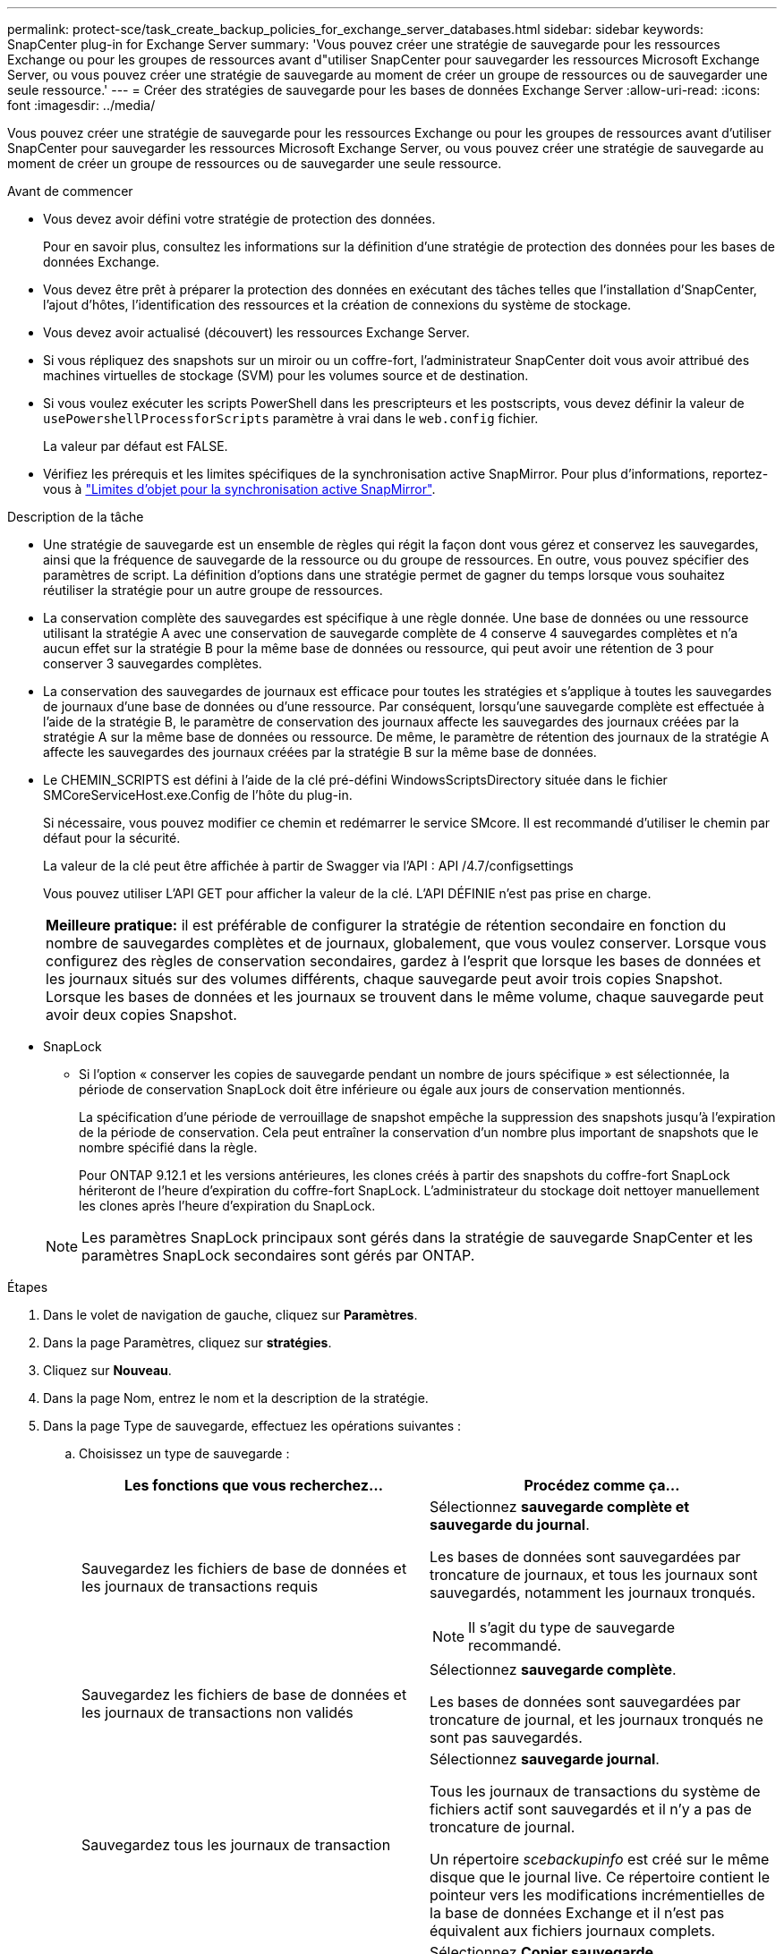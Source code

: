 ---
permalink: protect-sce/task_create_backup_policies_for_exchange_server_databases.html 
sidebar: sidebar 
keywords: SnapCenter plug-in for Exchange Server 
summary: 'Vous pouvez créer une stratégie de sauvegarde pour les ressources Exchange ou pour les groupes de ressources avant d"utiliser SnapCenter pour sauvegarder les ressources Microsoft Exchange Server, ou vous pouvez créer une stratégie de sauvegarde au moment de créer un groupe de ressources ou de sauvegarder une seule ressource.' 
---
= Créer des stratégies de sauvegarde pour les bases de données Exchange Server
:allow-uri-read: 
:icons: font
:imagesdir: ../media/


[role="lead"]
Vous pouvez créer une stratégie de sauvegarde pour les ressources Exchange ou pour les groupes de ressources avant d'utiliser SnapCenter pour sauvegarder les ressources Microsoft Exchange Server, ou vous pouvez créer une stratégie de sauvegarde au moment de créer un groupe de ressources ou de sauvegarder une seule ressource.

.Avant de commencer
* Vous devez avoir défini votre stratégie de protection des données.
+
Pour en savoir plus, consultez les informations sur la définition d'une stratégie de protection des données pour les bases de données Exchange.

* Vous devez être prêt à préparer la protection des données en exécutant des tâches telles que l'installation d'SnapCenter, l'ajout d'hôtes, l'identification des ressources et la création de connexions du système de stockage.
* Vous devez avoir actualisé (découvert) les ressources Exchange Server.
* Si vous répliquez des snapshots sur un miroir ou un coffre-fort, l'administrateur SnapCenter doit vous avoir attribué des machines virtuelles de stockage (SVM) pour les volumes source et de destination.
* Si vous voulez exécuter les scripts PowerShell dans les prescripteurs et les postscripts, vous devez définir la valeur de `usePowershellProcessforScripts` paramètre à vrai dans le `web.config` fichier.
+
La valeur par défaut est FALSE.

* Vérifiez les prérequis et les limites spécifiques de la synchronisation active SnapMirror. Pour plus d'informations, reportez-vous à https://docs.netapp.com/us-en/ontap/smbc/considerations-limits.html#volumes["Limites d'objet pour la synchronisation active SnapMirror"].


.Description de la tâche
* Une stratégie de sauvegarde est un ensemble de règles qui régit la façon dont vous gérez et conservez les sauvegardes, ainsi que la fréquence de sauvegarde de la ressource ou du groupe de ressources. En outre, vous pouvez spécifier des paramètres de script. La définition d'options dans une stratégie permet de gagner du temps lorsque vous souhaitez réutiliser la stratégie pour un autre groupe de ressources.
* La conservation complète des sauvegardes est spécifique à une règle donnée. Une base de données ou une ressource utilisant la stratégie A avec une conservation de sauvegarde complète de 4 conserve 4 sauvegardes complètes et n'a aucun effet sur la stratégie B pour la même base de données ou ressource, qui peut avoir une rétention de 3 pour conserver 3 sauvegardes complètes.
* La conservation des sauvegardes de journaux est efficace pour toutes les stratégies et s'applique à toutes les sauvegardes de journaux d'une base de données ou d'une ressource. Par conséquent, lorsqu'une sauvegarde complète est effectuée à l'aide de la stratégie B, le paramètre de conservation des journaux affecte les sauvegardes des journaux créées par la stratégie A sur la même base de données ou ressource. De même, le paramètre de rétention des journaux de la stratégie A affecte les sauvegardes des journaux créées par la stratégie B sur la même base de données.
* Le CHEMIN_SCRIPTS est défini à l'aide de la clé pré-défini WindowsScriptsDirectory située dans le fichier SMCoreServiceHost.exe.Config de l'hôte du plug-in.
+
Si nécessaire, vous pouvez modifier ce chemin et redémarrer le service SMcore. Il est recommandé d'utiliser le chemin par défaut pour la sécurité.

+
La valeur de la clé peut être affichée à partir de Swagger via l'API : API /4.7/configsettings

+
Vous pouvez utiliser L'API GET pour afficher la valeur de la clé. L'API DÉFINIE n'est pas prise en charge.

+
|===


| *Meilleure pratique:* il est préférable de configurer la stratégie de rétention secondaire en fonction du nombre de sauvegardes complètes et de journaux, globalement, que vous voulez conserver. Lorsque vous configurez des règles de conservation secondaires, gardez à l'esprit que lorsque les bases de données et les journaux situés sur des volumes différents, chaque sauvegarde peut avoir trois copies Snapshot. Lorsque les bases de données et les journaux se trouvent dans le même volume, chaque sauvegarde peut avoir deux copies Snapshot. 
|===
* SnapLock
+
** Si l'option « conserver les copies de sauvegarde pendant un nombre de jours spécifique » est sélectionnée, la période de conservation SnapLock doit être inférieure ou égale aux jours de conservation mentionnés.
+
La spécification d'une période de verrouillage de snapshot empêche la suppression des snapshots jusqu'à l'expiration de la période de conservation.  Cela peut entraîner la conservation d'un nombre plus important de snapshots que le nombre spécifié dans la règle.

+
Pour ONTAP 9.12.1 et les versions antérieures, les clones créés à partir des snapshots du coffre-fort SnapLock hériteront de l'heure d'expiration du coffre-fort SnapLock. L'administrateur du stockage doit nettoyer manuellement les clones après l'heure d'expiration du SnapLock.

+

NOTE: Les paramètres SnapLock principaux sont gérés dans la stratégie de sauvegarde SnapCenter et les paramètres SnapLock secondaires sont gérés par ONTAP.





.Étapes
. Dans le volet de navigation de gauche, cliquez sur *Paramètres*.
. Dans la page Paramètres, cliquez sur *stratégies*.
. Cliquez sur *Nouveau*.
. Dans la page Nom, entrez le nom et la description de la stratégie.
. Dans la page Type de sauvegarde, effectuez les opérations suivantes :
+
.. Choisissez un type de sauvegarde :
+
|===
| Les fonctions que vous recherchez... | Procédez comme ça... 


 a| 
Sauvegardez les fichiers de base de données et les journaux de transactions requis
 a| 
Sélectionnez *sauvegarde complète et sauvegarde du journal*.

Les bases de données sont sauvegardées par troncature de journaux, et tous les journaux sont sauvegardés, notamment les journaux tronqués.


NOTE: Il s'agit du type de sauvegarde recommandé.



 a| 
Sauvegardez les fichiers de base de données et les journaux de transactions non validés
 a| 
Sélectionnez *sauvegarde complète*.

Les bases de données sont sauvegardées par troncature de journal, et les journaux tronqués ne sont pas sauvegardés.



 a| 
Sauvegardez tous les journaux de transaction
 a| 
Sélectionnez *sauvegarde journal*.

Tous les journaux de transactions du système de fichiers actif sont sauvegardés et il n'y a pas de troncature de journal.

Un répertoire _scebackupinfo_ est créé sur le même disque que le journal live. Ce répertoire contient le pointeur vers les modifications incrémentielles de la base de données Exchange et il n'est pas équivalent aux fichiers journaux complets.



 a| 
Sauvegardez tous les fichiers de base de données et les journaux de transactions sans tronquer les fichiers journaux de transaction
 a| 
Sélectionnez *Copier sauvegarde*.

Toutes les bases de données et tous les journaux sont sauvegardés, et il n'y a pas de troncature de journal. Généralement, ce type de sauvegarde est utilisé pour le réamorçage d'une réplique, pour le test ou le diagnostic d'un problème.

|===
+

NOTE: Vous devez définir l'espace requis pour les sauvegardes de journaux en fonction de la conservation complète des sauvegardes et non pas en fonction de la conservation à chaud (UTM).

+

NOTE: Créez des règles de copie distinctes pour les journaux et les bases de données lors du traitement des volumes Exchange (LUN), et définissez la conservation (conservation) de la règle de journalisation sur deux fois le nombre pour chaque étiquette de la règle de base de données, en utilisant les mêmes étiquettes. Pour plus d'informations, voir https://kb.netapp.com/Advice_and_Troubleshooting/Data_Protection_and_Security/SnapCenter/SnapCenter_for_Exchange_Backups_only_keep_half_the_Snapshots_on_the_Vault_destination_log_volume["Les sauvegardes SnapCenter pour Exchange ne conservent que la moitié des snapshots sur le volume du journal de destination du coffre-fort"^]

.. Dans la section Database Availability Group Settings, sélectionnez une action :
+
|===
| Pour ce champ... | Procédez comme ça... 


 a| 
Sauvegarde des copies actives
 a| 
Sélectionnez cette option pour sauvegarder uniquement les copies actives de la base de données sélectionnée.

Pour les groupes de disponibilité de base de données (DAG), cette option sauvegarde uniquement les copies actives de toutes les bases de données du DAG.

Les copies passives ne sont pas sauvegardées.



 a| 
Sauvegarder les copies sur les serveurs à sélectionner au moment de la création des tâches de sauvegarde
 a| 
Sélectionnez cette option pour sauvegarder toutes les copies des bases de données sur les serveurs sélectionnés, actifs et passifs.

Pour les fichiers DAG, cette option sauvegarde les copies actives et passives de toutes les bases de données des serveurs sélectionnés.

|===
+

NOTE: Dans les configurations en cluster, les sauvegardes sont conservées sur chaque nœud du cluster en fonction des paramètres de conservation définis dans la règle. Si le nœud propriétaire du cluster change, les sauvegardes du nœud propriétaire précédent seront conservées. La conservation s'applique uniquement au niveau des nœuds.

.. Dans la section fréquence d'horaires, sélectionnez un ou plusieurs types de fréquence : *sur demande*, *horaire*, *quotidien*, *hebdomadaire* et *mensuel*.
+

NOTE: Vous pouvez spécifier le planning (date de début, date de fin) des opérations de sauvegarde lors de la création d'un groupe de ressources. Cela vous permet de créer des groupes de ressources partageant la même stratégie et la même fréquence de sauvegarde, mais vous permet d'affecter des programmes de sauvegarde différents à chaque stratégie.

+

NOTE: Si vous avez prévu 2 h 00, l'horaire ne sera pas déclenché pendant l'heure d'été (DST).



. Dans la page Retention, configurez les paramètres de rétention.
+
Les options affichées dépendent du type de sauvegarde et du type de fréquence que vous avez précédemment sélectionnés.

+

NOTE: La valeur maximale de rétention est de 1018 pour les ressources sur ONTAP 9.4 ou version ultérieure et de 254 pour les ressources sur ONTAP 9.3 ou version antérieure. Les sauvegardes échouent si la conservation est définie sur une valeur supérieure à celle prise en charge par la version ONTAP sous-jacente.

+

IMPORTANT: Si vous prévoyez d'activer la réplication SnapVault, vous devez définir le nombre de rétention sur 2 ou plus. Si vous définissez le nombre de rétention sur 1, l'opération de conservation peut échouer, car le premier snapshot est l'instantané de référence de la relation SnapVault jusqu'à ce qu'un nouvel instantané soit répliqué sur la cible.

+
.. Dans la section Paramètres de conservation des sauvegardes de journaux, sélectionnez l'une des options suivantes :
+
|===
| Les fonctions que vous recherchez... | Procédez comme ça... 


 a| 
Conservation d'un nombre spécifique de sauvegardes de journaux
 a| 
Sélectionnez *nombre de sauvegardes complètes pour lesquelles les journaux sont conservés* et spécifiez le nombre de sauvegardes complètes pour lesquelles vous souhaitez pouvoir être restaurées à la minute.

La conservation des données en moins d'une minute s'applique à la sauvegarde des journaux créée via une sauvegarde complète ou une sauvegarde des journaux. Par exemple, si les paramètres de conservation UTM sont configurés pour conserver les sauvegardes des journaux des 5 dernières sauvegardes complètes, les sauvegardes des journaux des 5 dernières sauvegardes complètes sont conservées.

Les dossiers de journaux créés dans le cadre de sauvegardes complètes et de journaux sont automatiquement supprimés dans le cadre d'UTM. Vous ne pouvez pas supprimer les dossiers de journal manuellement. Par exemple, si le paramètre de conservation de sauvegarde complète ou complète et de sauvegarde des journaux est défini sur 1 mois et que la rétention UTM est définie sur 10 jours, le dossier de journaux créé dans le cadre de ces sauvegardes sera supprimé conformément à UTM. Par conséquent, seuls les dossiers journaux de 10 jours seront présents et toutes les autres sauvegardes sont marquées pour la restauration à un point dans le temps.

Vous pouvez définir la valeur de rétention UTM sur 0, si vous ne souhaitez pas effectuer une restauration en moins d'une minute. Cela active l'opération de restauration instantanée.

*Meilleure pratique :* il est préférable que le paramètre soit égal au paramètre Total snapshots (sauvegardes complètes) dans la section Paramètres de rétention complète des sauvegardes. Cela permet de s'assurer que les fichiers journaux sont conservés pour chaque sauvegarde complète.



 a| 
Conservation des copies de sauvegarde pendant un nombre spécifique de jours
 a| 
Sélectionnez l'option *conserver les sauvegardes du journal pour le dernier* et indiquez le nombre de jours pour conserver les copies de sauvegarde du journal.

Les sauvegardes de journaux ne prennent pas plus de jours, mais sont conservées.



 a| 
Période de verrouillage des snapshots
 a| 
Sélectionnez *période de verrouillage des copies Snapshot*, puis sélectionnez jours, mois ou années.

La période de conservation SnapLock doit être inférieure à 100 ans.

|===
+
Si vous avez sélectionné *Log backup* comme type de sauvegarde, les sauvegardes de journaux sont conservées dans le cadre des paramètres de conservation à la minute pour les sauvegardes complètes.

.. Dans la section Paramètres de conservation des sauvegardes complètes, sélectionnez l'une des options suivantes pour les sauvegardes à la demande, puis sélectionnez-en une pour les sauvegardes complètes :
+
|===
| Pour ce champ... | Procédez comme ça... 


 a| 
Conservez uniquement un nombre spécifique d'instantanés
 a| 
Si vous souhaitez spécifier le nombre de sauvegardes complètes à conserver, sélectionnez l'option *nombre total de copies Snapshot à conserver* et spécifiez le nombre de snapshots (sauvegardes complètes) à conserver.

Si le nombre de sauvegardes complètes dépasse le nombre spécifié, les sauvegardes complètes dépassant le nombre spécifié sont supprimées, les copies les plus anciennes étant supprimées en premier.



 a| 
Conservation des sauvegardes complètes pendant un nombre spécifique de jours
 a| 
Sélectionnez l'option *conserver les copies Snapshot pour* et spécifiez le nombre de jours de conservation des snapshots (sauvegardes complètes).



 a| 
Période de verrouillage des snapshots
 a| 
Sélectionnez *période de verrouillage des copies Snapshot*, puis sélectionnez jours, mois ou années.

La période de conservation SnapLock doit être inférieure à 100 ans.

|===
+
Si vous disposez d'une base de données avec uniquement des sauvegardes de journaux et qu'aucune sauvegarde complète sur un hôte dans une configuration DAG, les sauvegardes de journaux sont conservées de la manière suivante :

+
*** Par défaut, SnapCenter trouve la sauvegarde complète la plus ancienne pour cette base de données dans tous les autres hôtes du DAG, et supprime toutes les sauvegardes des journaux de cet hôte qui ont été effectuées avant la sauvegarde complète.
*** Vous pouvez ignorer le comportement de conservation par défaut ci-dessus pour une base de données sur un hôte d'un DAG avec uniquement des sauvegardes de journaux en ajoutant la clé *MaxBackupLogOnlyCountWithoutFullBackup* dans le fichier _C:\Program Files\NetApp\SnapCenter WebApp\web.config_.
+
 <add key="MaxLogBackupOnlyCountWithoutFullBackup" value="10">
+
Dans l'exemple, la valeur 10 signifie que vous conservez jusqu'à 10 sauvegardes de journaux sur l'hôte.





. Dans la page réplication, sélectionnez une ou les deux options de réplication secondaire suivantes :
+
|===
| Pour ce champ... | Procédez comme ça... 


 a| 
Mettre à jour SnapMirror après la création d'un Snapshot local
 a| 
Sélectionnez cette option pour conserver des copies en miroir des jeux de sauvegarde sur un autre volume (SnapMirror).

Lors de la réplication secondaire, le délai d'expiration SnapLock charge le délai d'expiration du SnapLock principal.

Cette option doit être activée pour la synchronisation active SnapMirror.


IMPORTANT: La règle primaire uniquement ne peut pas être utilisée si la synchronisation active SnapMirror est configurée pour des volumes Exchange ONTAP. SnapCenter n'autorise pas cela. Vous devez activer l'option « miroir ».

Si vous cliquez sur le bouton *Rafraîchir* de la page topologie, l'heure d'expiration SnapLock secondaire et primaire est actualisée à partir de ONTAP.

Voir link:..protect-sce/task_view_exchange_backups_in_the_topology_page.html["Afficher les sauvegardes Exchange sur la page topologie"].



 a| 
Mettre à jour SnapVault après avoir créé un instantané local
 a| 
Sélectionnez cette option pour effectuer la réplication de sauvegarde disque à disque.



 a| 
Deuxième étiquette de police
 a| 
Sélectionnez une étiquette Snapshot.

Selon le libellé de snapshot que vous sélectionnez, ONTAP applique la règle de conservation des snapshots secondaires qui correspond à celui-ci.


NOTE: Si vous avez sélectionné *mettre à jour SnapMirror après la création d'une copie Snapshot locale*, vous pouvez éventuellement spécifier l'étiquette de règle secondaire. Toutefois, si vous avez sélectionné *mettre à jour SnapVault après la création d'une copie Snapshot locale*, vous devez spécifier l'étiquette de la stratégie secondaire.



 a| 
Nombre de tentatives d'erreur
 a| 
Saisissez le nombre de tentatives de réplication qui doivent se produire avant l'interruption du processus.

|===
+

NOTE: Vous devez configurer la règle de conservation SnapMirror dans ONTAP pour le stockage secondaire afin d'éviter d'atteindre la limite maximale des snapshots sur le stockage secondaire.

. Dans la page script, entrez le chemin d'accès et les arguments du prescripteur ou du PostScript qui doivent être exécutés avant ou après l'opération de sauvegarde, respectivement.
+
** Les arguments de sauvegarde du prescripteur incluent « »$Database' et «»$ServerInstance' ».
** Les arguments de sauvegarde PostScript incluent ""$Database""", ""$Serverinstance""", ""$BackupName""", ""$logDirectory""" et ""$Logsnapshot""".
+
Vous pouvez exécuter un script pour mettre à jour les interruptions SNMP, automatiser les alertes, envoyer des journaux, etc.

+

NOTE: Le chemin prescripteurs ou postscripts ne doit pas inclure de disques ou de partages. Le chemin doit être relatif au CHEMIN_SCRIPTS.



. Vérifiez le résumé, puis cliquez sur *Terminer*.

